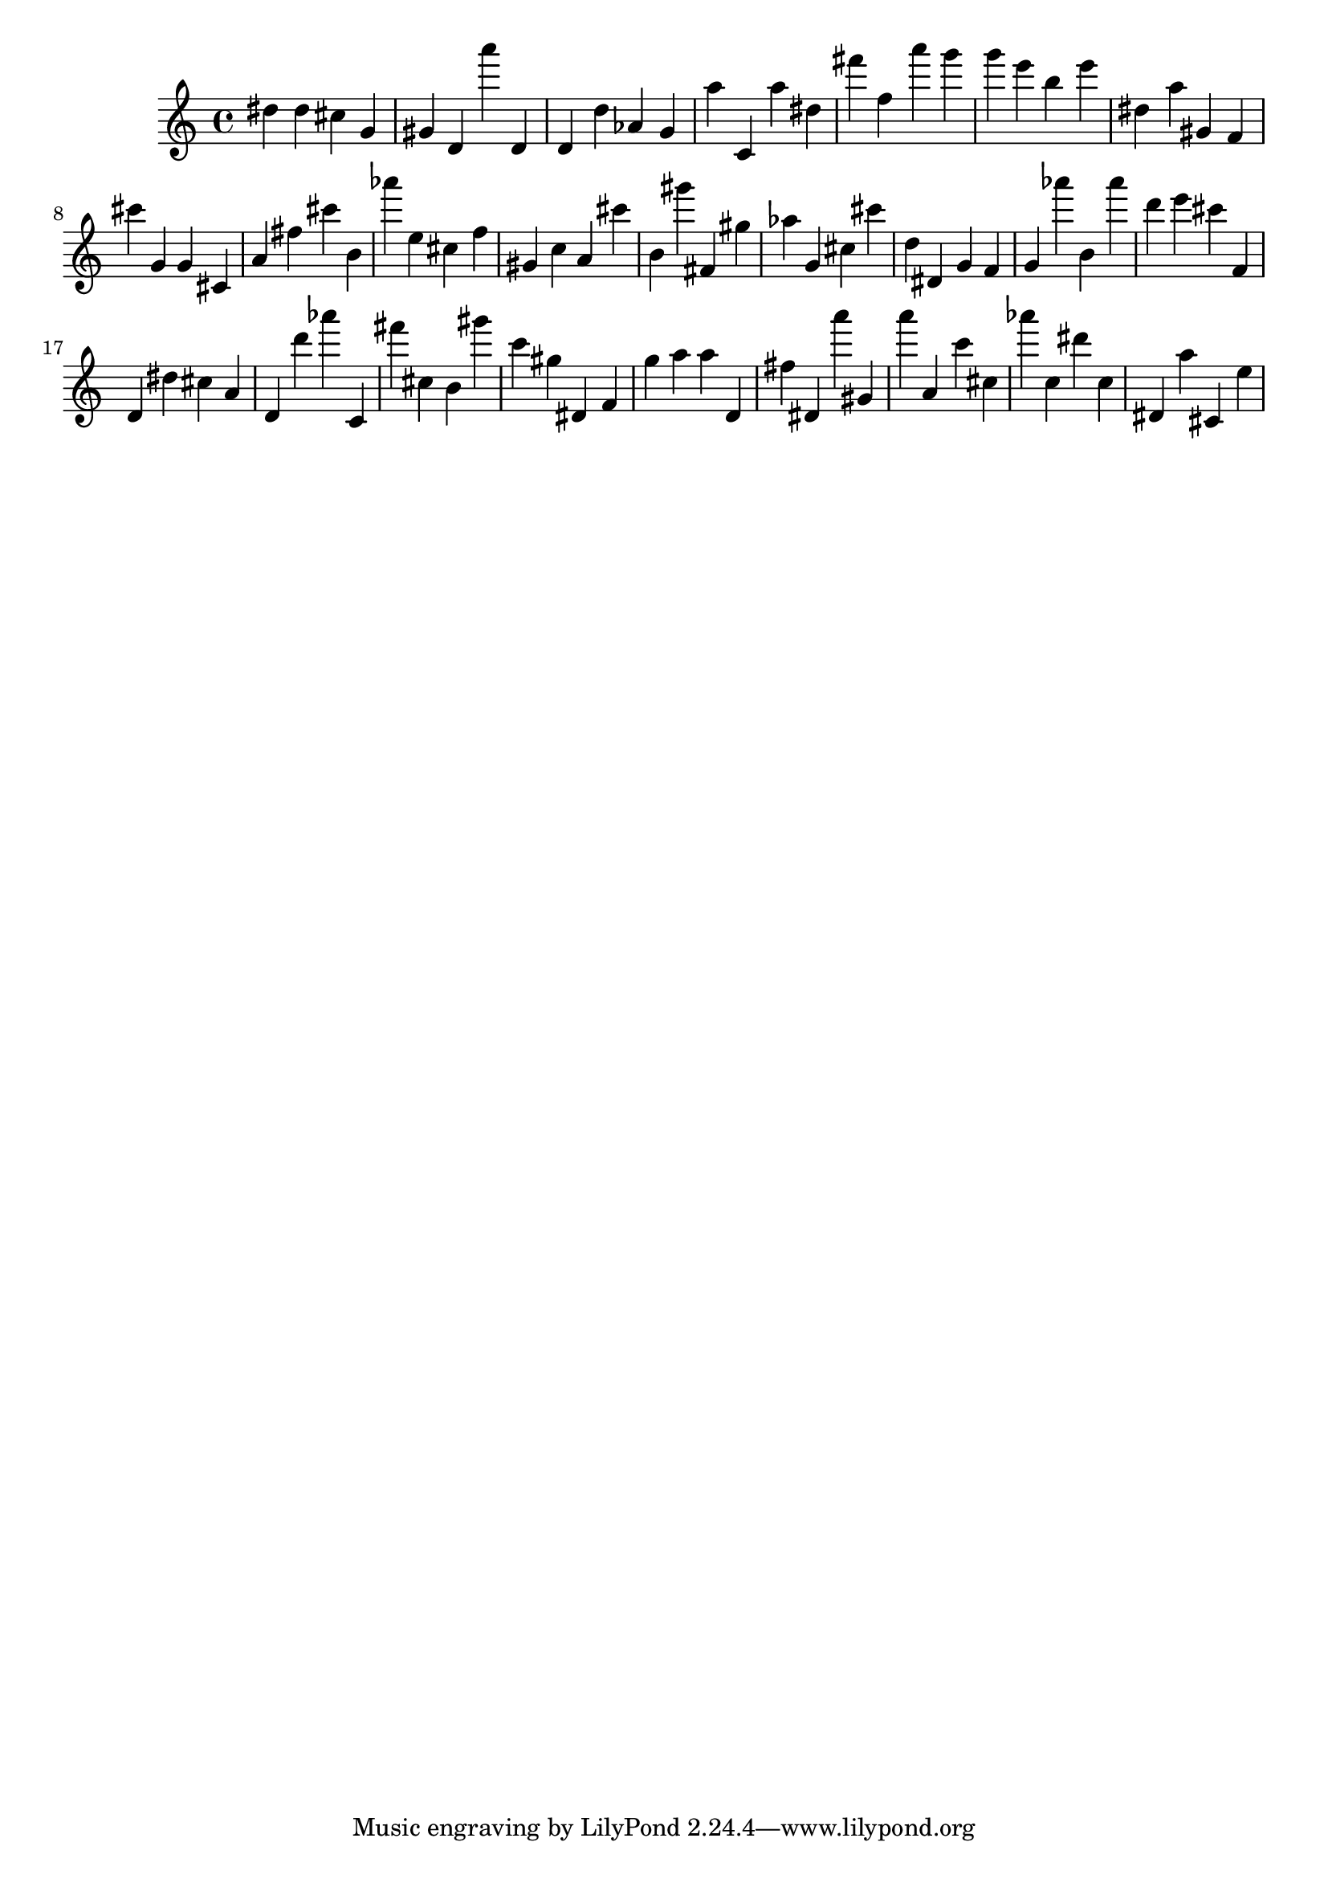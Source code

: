 \version "2.18.2"

\score {

{

\clef treble
dis'' dis'' cis'' g' gis' d' a''' d' d' d'' as' g' a'' c' a'' dis'' fis''' f'' a''' g''' g''' e''' b'' e''' dis'' a'' gis' f' cis''' g' g' cis' a' fis'' cis''' b' as''' e'' cis'' f'' gis' c'' a' cis''' b' gis''' fis' gis'' as'' g' cis'' cis''' d'' dis' g' f' g' as''' b' as''' d''' e''' cis''' f' d' dis'' cis'' a' d' d''' as''' c' fis''' cis'' b' gis''' c''' gis'' dis' f' g'' a'' a'' d' fis'' dis' a''' gis' a''' a' c''' cis'' as''' c'' dis''' c'' dis' a'' cis' e'' 
}

 \midi { }
 \layout { }
}